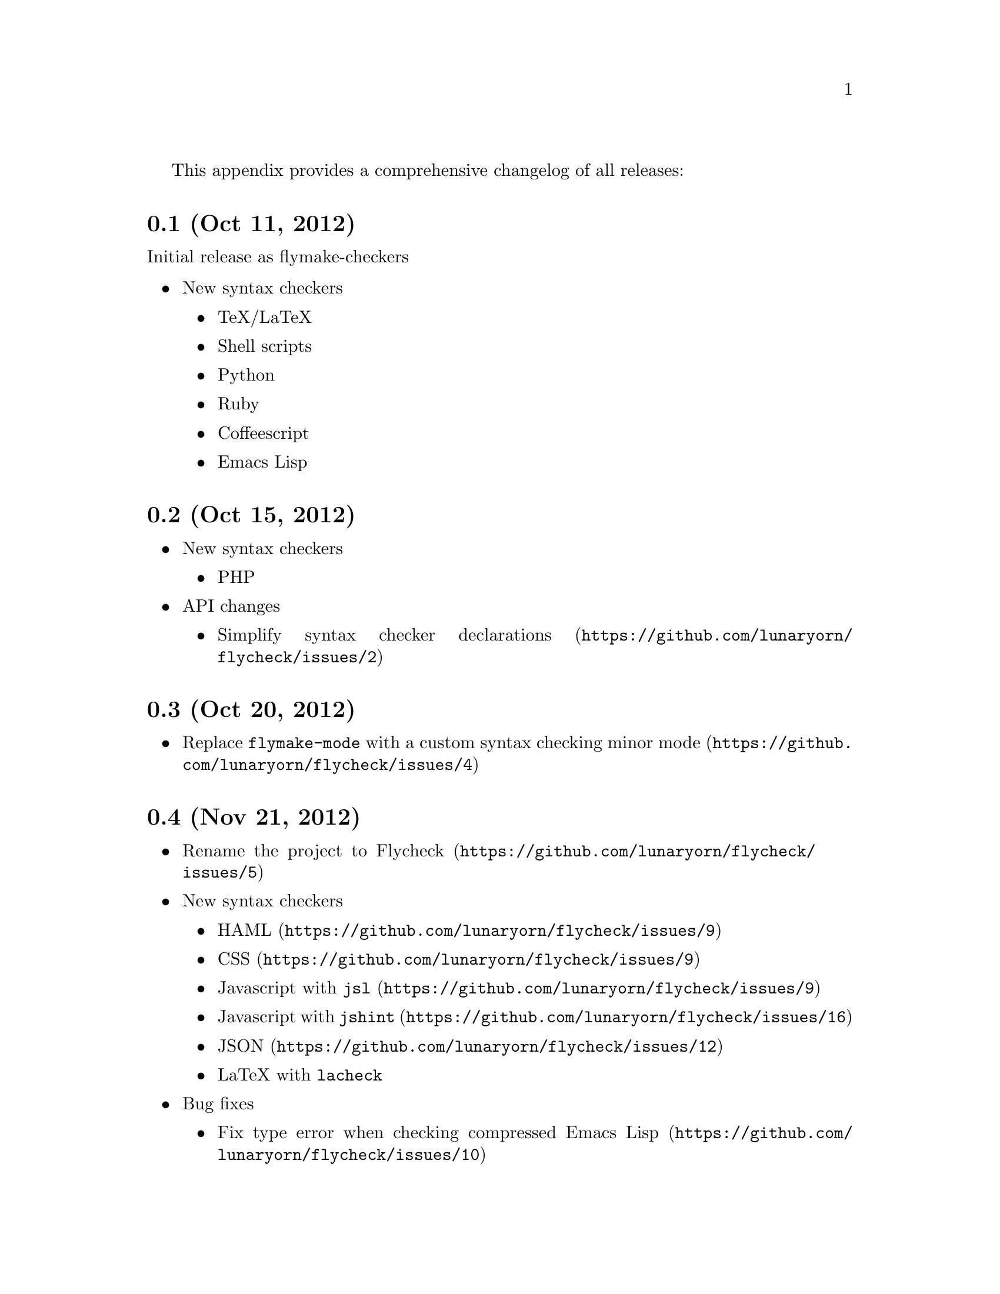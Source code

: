 This appendix provides a comprehensive changelog of all releases:

@menu
* master        :: unreleased
* 0.7.1         :: Feb 23, 2013
* 0.7           :: Feb 14, 2013
* 0.6.1         :: Jan 30, 2013
* 0.6           :: Jan 29, 2013
* 0.5           :: Dec 28, 2012
* 0.4           :: Nov 21, 2012
* 0.3           :: Oct 20, 2012
* 0.2           :: Oct 15, 2012
* 0.1           :: Oct 11, 2012
@end menu

@macro ghissue{number, text}
@uref{https://github.com/lunaryorn/flycheck/issues/\number\, \text\}
@end macro

@node 0.1, 0.2, , Changes
@comment  node-name,  next,  previous,  up
@unnumberedsec 0.1 (Oct 11, 2012)

Initial release as flymake-checkers

@itemize @bullet
@item
New syntax checkers

@itemize @bullet
@item
TeX/LaTeX
@item
Shell scripts
@item
Python
@item
Ruby
@item
Coffeescript
@item
Emacs Lisp
@end itemize

@end itemize


@node 0.2, 0.3, 0.1, Changes
@comment  node-name,  next,  previous,  up
@unnumberedsec 0.2 (Oct 15, 2012)

@itemize @bullet
@item
New syntax checkers

@itemize @bullet
@item
PHP
@end itemize

@item
API changes

@itemize @bullet
@item
@ghissue{2, Simplify syntax checker declarations}
@end itemize

@end itemize

@node 0.3, 0.4, 0.2, Changes
@comment  node-name,  next,  previous,  up
@unnumberedsec 0.3 (Oct 20, 2012)

@itemize @bullet
@item
@ghissue{4, Replace @code{flymake-mode} with a custom syntax checking
minor mode}
@end itemize

@node 0.4, 0.5, 0.2, Changes
@comment  node-name,  next,  previous,  up
@unnumberedsec 0.4 (Nov 21, 2012)

@itemize @bullet
@item
@ghissue{5, Rename the project to Flycheck}
@item
New syntax checkers

@itemize @bullet
@item
@ghissue{9, HAML}
@item
@ghissue{9, CSS}
@item
@ghissue{9, Javascript with @command{jsl}}
@item
@ghissue{16, Javascript with @command{jshint}}
@item
@ghissue{12, JSON}
@item
LaTeX with @command{lacheck}
@end itemize

@item
Bug fixes
@itemize @bullet
@item
@ghissue{10, Fix type error when checking compressed Emacs Lisp}
@end itemize

@end itemize

@node 0.5, 0.6, 0.4, Changes
@comment  node-name,  next,  previous,  up
@unnumberedsec 0.5 (Dec 28, 2012)

@itemize @bullet
@item
New syntax checkers:

@itemize
@item
@ghissue{15, SASS}
@item
@ghissue{21, Perl}
@item
XML
@item
@ghissue{30, Lua}
@end itemize

@item
New features:

@itemize @bullet
@item
@ghissue{25, Support manual buffer-local selection of syntax checker}
@item
@ghissue{28, Add customizable error indicators}
@item
@ghissue{27, Echo error messages at point without 3rd-party libraries
like flymake-cursor}
@end itemize

@item
Improvements:

@itemize @bullet
@item
@ghissue{24, Remember the last automatically selected syntax checker}
@end itemize

@item
Bug fixes:

@itemize @bullet
@item
@ghissue{19, Fix syntax checking of buffers without backing files}
@end itemize

@item
API changes:

@itemize @bullet
@item
@ghissue{15, Replace underlying Flymake API with a custom syntax
checking implementation}
@end itemize

@end itemize

@node 0.6, 0.6.1, 0.5, Changes
@comment  node-name,  next,  previous,  up
@unnumberedsec 0.6 (Jan 29, 2013)

@itemize @bullet
@item
New syntax checkers:

@itemize @bullet
@item
@ghissue{53, Emacs Lisp with @code{checkdoc-current-buffer}}
@item
@ghissue{72, PHP with PHP CodeSniffer}
@end itemize

@item
Removed syntax checkers:

@itemize
@item
Javascript with @command{jsl}
@end itemize

@item
New features:

@itemize @bullet
@item
@ghissue{26, Error navigation with @code{next-error} and
@code{previous-error}}
@item
@ghissue{33, Fringe icons instead of error indicators}
@item
@ghissue{59, Menu entry for Flycheck}
@item
@ghissue{35, Customizable error highlighting@comma{} taking the column
number into account}
@item
Configuration files for syntax checkers
@item
Add configuration file support to the syntax checkers
@code{coffee-coffeelint}, @code{html-tidy}, @code{javascript-jshint},
@code{pyton-flake8} and @code{tex-chktex}
@item
@ghissue{58, Allow to compile a buffer with a syntax checker for testing
purposes}
@item
@ghissue{31, Use multiple syntax checkers during a syntax check}
@item
@ghissue{52, Add dedicated help for syntax checkers}
@end itemize

@item
Improvements:

@itemize @bullet
@item
@ghissue{55, Match error patterns in order of declaration}
@end itemize

@item
Bug fixes:

@itemize @bullet
@item
@ghissue{24, Inherit highlighting faces from built-in faces}
@item
@ghissue{36, Correct error patterns of the HTML syntax checker}
@item
@ghissue{42, Detect syntax errors in the @code{python-flake8} syntax
checker}
@item
Fix various regressions after introducing unit tests
@item
@ghissue{45, Inhibit syntax checking during package installation}
@item
@ghissue{54, Disable syntax checking in Tramp buffers}
@item
@ghissue{65, Preserve whitespace in error messages}
@end itemize

@item
API changes:
@itemize
@item
@ghissue{41, Replace syntax checker variables with syntax checker
declarations}
@item
@ghissue{38, Support parsing errors with arbitrary functions instead of
error patterns}
@item
@ghissue{38, Add an error parser for Checkstyle-like XML output}
@end itemize

@end itemize

@node 0.6.1, 0.7, 0.6, Changes
@comment  node-name,  next,  previous,  up
@unnumberedsec 0.6.1 (Jan 30, 2013)

@itemize @bullet
@item
Fix package dependencies
@end itemize

@node 0.7, 0.7.1, 0.6.1, Changes
@comment  node-name,  next,  previous,  up
@unnumberedsec 0.7 (Feb 14, 2013)

@itemize @bullet
@item
New features:

@itemize @bullet
@item
Navigate to source of syntax checker declarations from syntax checker
help
@item
@ghissue{60, Add online Info manual}
@end itemize

@item
Improvements:

@itemize @bullet
@item
Use pipes instead of TTYs to read output from syntax checkers
@item
@ghissue{80, Defer syntax checks for invisible buffers}
@item
@ghissue{62, Immediately display error messages after error navigation}
@end itemize

@item
Bug fixes:

@itemize @bullet
@item
Never select deleted buffers
@item
Do not let the debugger interfere with necessary cleanup actions
@item
@ghissue{78, Do not attempt to parse empty XML trees}
@item
@ghissue{81, Fix infinite recursion on Windows}
@end itemize

@end itemize

@node 0.7.1, master, 0.7, Changes
@comment  node-name,  next,  previous,  up
@unnumberedsec 0.7.1 (Feb 23, 2013)

@itemize @bullet
@item
Bug fixes:

@itemize @bullet
@item
@ghissue{87, Do not signal errors from @code{flycheck-mode}}
@item
Correctly fall back to @env{HOME} when searching configuration files
@item
Correctly ascend to parent directory when searching configuration files
@end itemize

@item
API changes:

@itemize @bullet
@item
Rename @code{config} cell to @code{config-file}
@item
Allow to pass the result of @code{config-file} cells as single argument
@item
@ghissue{86, Add support for evaluating Lisp forms in syntax checker
commands}
@end itemize

@end itemize

@node master, , 0.7.1, Changes
@comment  node-name,  next,  previous,  up
@unnumberedsec master (unreleased)

@itemize @bullet
@item
New syntax checkers:

@itemize @bullet
@item
@ghissue{91, Go using @command{gofmt}}
@end itemize

@item
New features:

@itemize @bullet
@item
@ghissue{72, Add support for syntax checker options}
@item
Add option for the coding standard used by the @code{php-phpcs} syntax
checker
@item
Add options for the maximum McCabe complexity and the maximum line
length to @code{python-flake8}
@end itemize

@item
Improvements:

@itemize @bullet
@item
Support McCabe warnings in @code{python-flake8}
@item
Support warnings from @command{flake8} 2
@end itemize

@end itemize

@c Local Variables:
@c mode: texinfo
@c TeX-master: "flycheck"
@c End:
